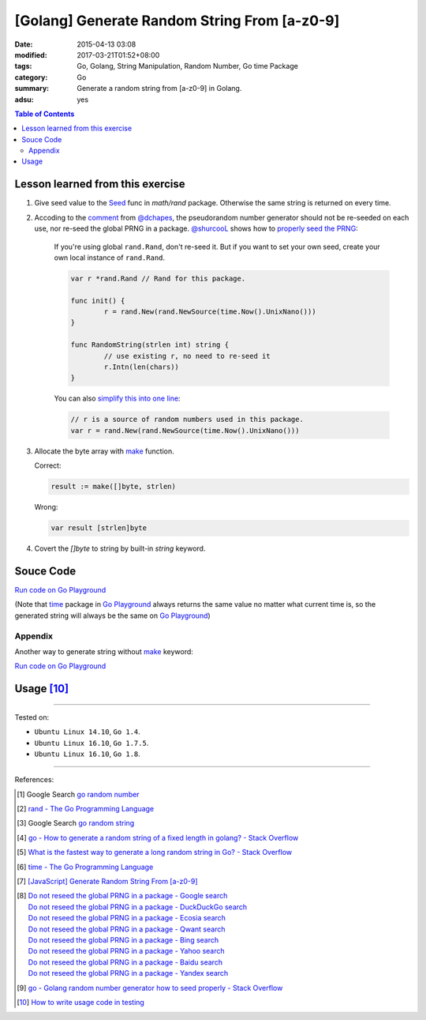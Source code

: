 [Golang] Generate Random String From [a-z0-9]
#############################################

:date: 2015-04-13 03:08
:modified: 2017-03-21T01:52+08:00
:tags: Go, Golang, String Manipulation, Random Number, Go time Package
:category: Go
:summary: Generate a random string from [a-z0-9] in Golang.
:adsu: yes

.. contents:: Table of Contents

Lesson learned from this exercise
+++++++++++++++++++++++++++++++++

1. Give seed value to the Seed_ func in `math/rand` package. Otherwise the same
   string is returned on every time.

2. Accoding to the comment_ from `@dchapes`_, the pseudorandom number generator
   should not be re-seeded on each use, nor re-seed the global PRNG in a
   package. `@shurcooL`_ shows how to `properly seed the PRNG`_:

     If you're using global ``rand.Rand``, don't re-seed it. But if you want to
     set your own seed, create your own local instance of ``rand.Rand``.

     .. code-block:: go

       	var r *rand.Rand // Rand for this package.

       	func init() {
       		r = rand.New(rand.NewSource(time.Now().UnixNano()))
       	}

       	func RandomString(strlen int) string {
       		// use existing r, no need to re-seed it
       		r.Intn(len(chars))
       	}

     You can also `simplify this into one line`_:

     .. code-block:: go

       	// r is a source of random numbers used in this package.
       	var r = rand.New(rand.NewSource(time.Now().UnixNano()))

3. Allocate the byte array with make_ function.

   Correct:

   .. code-block:: go

     result := make([]byte, strlen)

   Wrong:

   .. code-block:: go

     var result [strlen]byte

4. Covert the `[]byte` to string by built-in *string* keyword.

.. adsu:: 2

Souce Code
++++++++++

`Run code on Go Playground <https://play.golang.org/p/TzaeVPOYxd>`__

(Note that time_ package in `Go Playground`_ always returns the same value no
matter what current time is, so the generated string will always be the same on
`Go Playground`_)

.. show_github_file:: siongui userpages content/code/go/random-string/a-z0-9.go
.. adsu:: 3

Appendix
========

Another way to generate string without make_ keyword:

`Run code on Go Playground <https://play.golang.org/p/02EZE7kQ9z>`__

.. show_github_file:: siongui userpages content/code/go/random-string/rdnstr.go
.. adsu:: 4

Usage [10]_
+++++++++++

.. show_github_file:: siongui userpages content/code/go/random-string/a-z0-9_test.go

----

Tested on:

- ``Ubuntu Linux 14.10``, ``Go 1.4``.
- ``Ubuntu Linux 16.10``, ``Go 1.7.5``.
- ``Ubuntu Linux 16.10``, ``Go 1.8``.

----

References:

.. [1] Google Search `go random number <https://www.google.com/search?q=go+random+number>`_

.. [2] `rand - The Go Programming Language <http://golang.org/pkg/math/rand/>`_

.. [3] Google Search `go random string <https://www.google.com/search?q=go+random+string>`_

.. [4] `go - How to generate a random string of a fixed length in golang? - Stack Overflow <http://stackoverflow.com/questions/22892120/how-to-generate-a-random-string-of-a-fixed-length-in-golang>`_

.. [5] `What is the fastest way to generate a long random string in Go? - Stack Overflow <http://stackoverflow.com/questions/12771930/what-is-the-fastest-way-to-generate-a-long-random-string-in-go>`_

.. [6] `time - The Go Programming Language <http://golang.org/pkg/time/>`_
.. adsu:: 5
.. [7] `[JavaScript] Generate Random String From [a-z0-9] <{filename}../../../2017/01/14/javascript-generate-random-string%en.rst>`_

.. [8] | `Do not reseed the global PRNG in a package - Google search <https://www.google.com/search?q=Do+not+reseed+the+global+PRNG+in+a+package>`_
       | `Do not reseed the global PRNG in a package - DuckDuckGo search <https://duckduckgo.com/?q=Do+not+reseed+the+global+PRNG+in+a+package>`_
       | `Do not reseed the global PRNG in a package - Ecosia search <https://www.ecosia.org/search?q=Do+not+reseed+the+global+PRNG+in+a+package>`_
       | `Do not reseed the global PRNG in a package - Qwant search <https://www.qwant.com/?q=Do+not+reseed+the+global+PRNG+in+a+package>`_
       | `Do not reseed the global PRNG in a package - Bing search <https://www.bing.com/search?q=Do+not+reseed+the+global+PRNG+in+a+package>`_
       | `Do not reseed the global PRNG in a package - Yahoo search <https://search.yahoo.com/search?p=Do+not+reseed+the+global+PRNG+in+a+package>`_
       | `Do not reseed the global PRNG in a package - Baidu search <https://www.baidu.com/s?wd=Do+not+reseed+the+global+PRNG+in+a+package>`_
       | `Do not reseed the global PRNG in a package - Yandex search <https://www.yandex.com/search/?text=Do+not+reseed+the+global+PRNG+in+a+package>`_

.. [9] `go - Golang random number generator how to seed properly - Stack Overflow <http://stackoverflow.com/questions/12321133/golang-random-number-generator-how-to-seed-properly>`_
.. [10] `How to write usage code in testing <https://github.com/siongui/userpages/commit/77cd55346752ccaa2efa44b9084e97af81b664dd#commitcomment-21401415>`_

.. _Go: https://golang.org/
.. _Seed: https://golang.org/pkg/math/rand/#Seed
.. _time: https://golang.org/pkg/time/
.. _Go Playground: https://play.golang.org/
.. _make: https://tour.golang.org/moretypes/13
.. _@dchapes: https://github.com/dchapes
.. _comment: https://github.com/siongui/userpages/commit/77cd55346752ccaa2efa44b9084e97af81b664dd#commitcomment-21400225
.. _@shurcooL: https://github.com/shurcooL
.. _properly seed the PRNG: https://github.com/siongui/userpages/commit/77cd55346752ccaa2efa44b9084e97af81b664dd#commitcomment-21401369
.. _simplify this into one line: https://github.com/siongui/userpages/commit/6dc58d0b28a615ae19c43900358bcd258c1faac6#commitcomment-21402539
